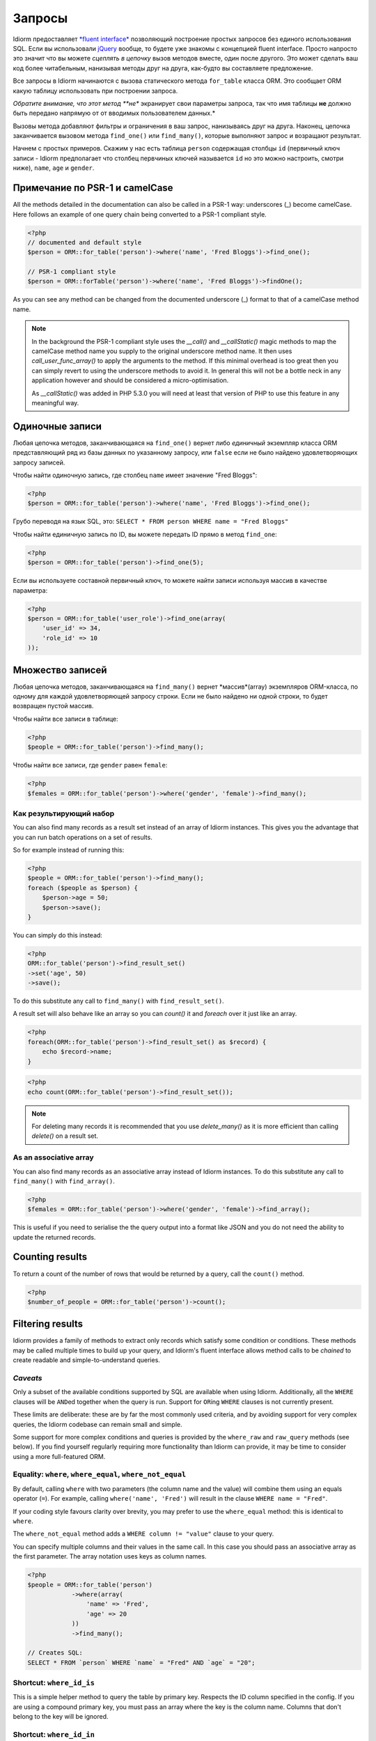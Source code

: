 Запросы
========

Idiorm предоставляет `*fluent
interface* <https://ru.wikipedia.org/wiki/Fluent_interface>`_ позволяющий построение простых запросов без единого использования SQL. Если вы использовали `jQuery <http://jquery.com>`_ вообще, то будете уже знакомы с концепцией fluent interface. Просто напросто это значит что вы можете
*сцеплять в цепочку* вызов методов вместе, один после другого. Это может сделать ваш код более читабельным, нанизывая методы друг на друга, как-будто вы составляете предложение.

Все запросы в Idiorm начинаются с вызова статического метода ``for_table`` класса ORM. Это сообщает ORM какую таблицу использовать при построении запроса.

*Обратите внимание, что этот метод **не** экранирует свои параметры запроса, так что имя таблицы **не** должно быть передано напрямую от от вводимых пользователем данных.*

Вызовы метода добавляют фильтры и ограничения в ваш запрос, нанизываясь друг на друга. Наконец, цепочка заканчивается вызовом метода
``find_one()`` или ``find_many()``, которые выполняют запрос и возращают результат.

Начнем с простых примеров. Скажим у нас есть таблица ``person``
содержащая столбцы ``id`` (первичный ключ записи -
Idiorm предполагает что столбец первчиных ключей называется ``id`` но это можно настроить, смотри ниже), ``name``, ``age`` и ``gender``.

Примечание по PSR-1 и camelCase
^^^^^^^^^^^^^^^^^^^^^^^^^^^^^

All the methods detailed in the documentation can also be called in a PSR-1 way:
underscores (_) become camelCase. Here follows an example of one query chain
being converted to a PSR-1 compliant style.

.. code-block:: php

    <?php
    // documented and default style
    $person = ORM::for_table('person')->where('name', 'Fred Bloggs')->find_one();

    // PSR-1 compliant style
    $person = ORM::forTable('person')->where('name', 'Fred Bloggs')->findOne();

As you can see any method can be changed from the documented underscore (_) format
to that of a camelCase method name.

.. note::

    In the background the PSR-1 compliant style uses the `__call()` and 
    `__callStatic()` magic methods to map the camelCase method name you supply
    to the original underscore method name. It then uses `call_user_func_array()`
    to apply the arguments to the method. If this minimal overhead is too great
    then you can simply revert to using the underscore methods to avoid it. In
    general this will not be a bottle neck in any application however and should
    be considered a micro-optimisation.

    As `__callStatic()` was added in PHP 5.3.0 you will need at least that version
    of PHP to use this feature in any meaningful way.

Одиночные записи
^^^^^^^^^^^^^^

Любая цепочка методов, заканчивающаяся на ``find_one()`` вернет либо *единичный* экземпляр класса ORM представляющий ряд из базы данных по указанному запросу, или ``false`` если не было найдено удовлетворяющих запросу записей.

Чтобы найти одиночную запись, где столбец ``name`` имеет значение "Fred
Bloggs":

.. code-block:: php

    <?php
    $person = ORM::for_table('person')->where('name', 'Fred Bloggs')->find_one();

Грубо переводя на язык SQL, это:
``SELECT * FROM person WHERE name = "Fred Bloggs"``

Чтобы найти единичную запись по ID, вы можете передать ID прямо в метод ``find_one``:

.. code-block:: php

    <?php
    $person = ORM::for_table('person')->find_one(5);

Если вы используете составной первичный ключ, то можете найти записи используя массив в качестве параметра:

.. code-block:: php

    <?php
    $person = ORM::for_table('user_role')->find_one(array(
        'user_id' => 34,
        'role_id' => 10
    ));


Множество записей
^^^^^^^^^^^^^^^^

.. примечание::

   Рекомендуется использовать результирующие наборы над массивами - смотрите `Как результирующий набор`
   ниже.

Любая цепочка методов, заканчивающаяся на ``find_many()`` вернет *массив*(array) экземпляров ORM-класса, по одному для каждой удовлетворяющей запросу строки. Если не было найдено ни одной строки, то будет возвращен пустой массив.

Чтобы найти все записи в таблице:

.. code-block:: php

    <?php
    $people = ORM::for_table('person')->find_many();

Чтобы найти все записи, где ``gender`` равен ``female``:

.. code-block:: php

    <?php
    $females = ORM::for_table('person')->where('gender', 'female')->find_many();

Как результирующий набор
'''''''''''''''

.. примечание::

   Существует параметр конфигурации ``return_result_sets`` который заставляет метод
   ``find_many()`` по-умолчанию возвращать данные в видео результирующего набора. Рекомендуется включить этот параметр:

   ::

       ORM::configure('return_result_sets', true);

You can also find many records as a result set instead of an array of Idiorm
instances. This gives you the advantage that you can run batch operations on a
set of results.

So for example instead of running this:

.. code-block:: php

    <?php
    $people = ORM::for_table('person')->find_many();
    foreach ($people as $person) {
        $person->age = 50;
        $person->save();
    }

You can simply do this instead:

.. code-block:: php

    <?php
    ORM::for_table('person')->find_result_set()
    ->set('age', 50)
    ->save();

To do this substitute any call to ``find_many()`` with
``find_result_set()``.

A result set will also behave like an array so you can `count()` it and `foreach`
over it just like an array.

.. code-block:: php

    <?php
    foreach(ORM::for_table('person')->find_result_set() as $record) {
        echo $record->name;
    }

.. code-block:: php

    <?php
    echo count(ORM::for_table('person')->find_result_set());

.. note::
   
   For deleting many records it is recommended that you use `delete_many()` as it
   is more efficient than calling `delete()` on a result set.

As an associative array
'''''''''''''''''''''''

You can also find many records as an associative array instead of Idiorm
instances. To do this substitute any call to ``find_many()`` with
``find_array()``.

.. code-block:: php

    <?php
    $females = ORM::for_table('person')->where('gender', 'female')->find_array();

This is useful if you need to serialise the the query output into a
format like JSON and you do not need the ability to update the returned
records.

Counting results
^^^^^^^^^^^^^^^^

To return a count of the number of rows that would be returned by a
query, call the ``count()`` method.

.. code-block:: php

    <?php
    $number_of_people = ORM::for_table('person')->count();

Filtering results
^^^^^^^^^^^^^^^^^

Idiorm provides a family of methods to extract only records which
satisfy some condition or conditions. These methods may be called
multiple times to build up your query, and Idiorm's fluent interface
allows method calls to be *chained* to create readable and
simple-to-understand queries.

*Caveats*
'''''''''

Only a subset of the available conditions supported by SQL are available
when using Idiorm. Additionally, all the ``WHERE`` clauses will be
``AND``\ ed together when the query is run. Support for ``OR``\ ing
``WHERE`` clauses is not currently present.

These limits are deliberate: these are by far the most commonly used
criteria, and by avoiding support for very complex queries, the Idiorm
codebase can remain small and simple.

Some support for more complex conditions and queries is provided by the
``where_raw`` and ``raw_query`` methods (see below). If you find
yourself regularly requiring more functionality than Idiorm can provide,
it may be time to consider using a more full-featured ORM.

Equality: ``where``, ``where_equal``, ``where_not_equal``
'''''''''''''''''''''''''''''''''''''''''''''''''''''''''

By default, calling ``where`` with two parameters (the column name and
the value) will combine them using an equals operator (``=``). For
example, calling ``where('name', 'Fred')`` will result in the clause
``WHERE name = "Fred"``.

If your coding style favours clarity over brevity, you may prefer to use
the ``where_equal`` method: this is identical to ``where``.

The ``where_not_equal`` method adds a ``WHERE column != "value"`` clause
to your query.

You can specify multiple columns and their values in the same call. In this
case you should pass an associative array as the first parameter. The array
notation uses keys as column names.

.. code-block:: php

    <?php
    $people = ORM::for_table('person')
                ->where(array(
                    'name' => 'Fred',
                    'age' => 20
                ))
                ->find_many();

    // Creates SQL:
    SELECT * FROM `person` WHERE `name` = "Fred" AND `age` = "20";

Shortcut: ``where_id_is``
'''''''''''''''''''''''''

This is a simple helper method to query the table by primary key.
Respects the ID column specified in the config. If you are using a compound
primary key, you must pass an array where the key is the column name. Columns
that don't belong to the key will be ignored.

Shortcut: ``where_id_in``
'''''''''''''''''''''''''

This helper method is similar to ``where_id_is`, but it expects an array of
primary keys to be selected. It is compound primary keys aware.

Less than / greater than: ``where_lt``, ``where_gt``, ``where_lte``, ``where_gte``
''''''''''''''''''''''''''''''''''''''''''''''''''''''''''''''''''''''''''''''''''

There are four methods available for inequalities:

-  Less than:
   ``$people = ORM::for_table('person')->where_lt('age', 10)->find_many();``
-  Greater than:
   ``$people = ORM::for_table('person')->where_gt('age', 5)->find_many();``
-  Less than or equal:
   ``$people = ORM::for_table('person')->where_lte('age', 10)->find_many();``
-  Greater than or equal:
   ``$people = ORM::for_table('person')->where_gte('age', 5)->find_many();``

String comparision: ``where_like`` and ``where_not_like``
'''''''''''''''''''''''''''''''''''''''''''''''''''''''''

To add a ``WHERE ... LIKE`` clause, use:

.. code-block:: php

    <?php
    $people = ORM::for_table('person')->where_like('name', '%fred%')->find_many();

Similarly, to add a ``WHERE ... NOT LIKE`` clause, use:

.. code-block:: php

    <?php
    $people = ORM::for_table('person')->where_not_like('name', '%bob%')->find_many();

Multiple OR'ed conditions
'''''''''''''''''''''''''

You can add simple OR'ed conditions to the same WHERE clause using ``where_any_is``. You
should specify multiple conditions using an array of items. Each item will be an
associative array that contains a multiple conditions. 

.. code-block:: php

    <?php
    $people = ORM::for_table('person')
                ->where_any_is(array(
                    array('name' => 'Joe', 'age' => 10),
                    array('name' => 'Fred', 'age' => 20)))
                ->find_many();

    // Creates SQL:
    SELECT * FROM `widget` WHERE (( `name` = 'Joe' AND `age` = '10' ) OR ( `name` = 'Fred' AND `age` = '20' ));

By default, it uses the equal operator for every column, but it can be overriden for any
column using a second parameter:

.. code-block:: php

    <?php
    $people = ORM::for_table('person')
                ->where_any_is(array(
                    array('name' => 'Joe', 'age' => 10),
                    array('name' => 'Fred', 'age' => 20)), array('age' => '>'))
                ->find_many();

    // Creates SQL:
    SELECT * FROM `widget` WHERE (( `name` = 'Joe' AND `age` > '10' ) OR ( `name` = 'Fred' AND `age` > '20' ));

If you want to set the default operator for all the columns, just pass it as the second parameter:

.. code-block:: php

    <?php
    $people = ORM::for_table('person')
                ->where_any_is(array(
                    array('score' => '5', 'age' => 10),
                    array('score' => '15', 'age' => 20)), '>')
                ->find_many();

    // Creates SQL:
    SELECT * FROM `widget` WHERE (( `score` > '5' AND `age` > '10' ) OR ( `score` > '15' AND `age` > '20' ));

Set membership: ``where_in`` and ``where_not_in``
'''''''''''''''''''''''''''''''''''''''''''''''''

To add a ``WHERE ... IN ()`` or ``WHERE ... NOT IN ()`` clause, use the
``where_in`` and ``where_not_in`` methods respectively.

Both methods accept two arguments. The first is the column name to
compare against. The second is an *array* of possible values. As all the
``where_`` methods, you can specify multiple columns using an associative
*array* as the only parameter.

.. code-block:: php

    <?php
    $people = ORM::for_table('person')->where_in('name', array('Fred', 'Joe', 'John'))->find_many();

Working with ``NULL`` values: ``where_null`` and ``where_not_null``
'''''''''''''''''''''''''''''''''''''''''''''''''''''''''''''''''''

To add a ``WHERE column IS NULL`` or ``WHERE column IS NOT NULL``
clause, use the ``where_null`` and ``where_not_null`` methods
respectively. Both methods accept a single parameter: the column name to
test.

Raw WHERE clauses
'''''''''''''''''

If you require a more complex query, you can use the ``where_raw``
method to specify the SQL fragment for the WHERE clause exactly. This
method takes two arguments: the string to add to the query, and an
(optional) array of parameters which will be bound to the string. If
parameters are supplied, the string should contain question mark
characters (``?``) to represent the values to be bound, and the
parameter array should contain the values to be substituted into the
string in the correct order.

This method may be used in a method chain alongside other ``where_*``
methods as well as methods such as ``offset``, ``limit`` and
``order_by_*``. The contents of the string you supply will be connected
with preceding and following WHERE clauses with AND.

.. code-block:: php

    <?php
    $people = ORM::for_table('person')
                ->where('name', 'Fred')
                ->where_raw('(`age` = ? OR `age` = ?)', array(20, 25))
                ->order_by_asc('name')
                ->find_many();

    // Creates SQL:
    SELECT * FROM `person` WHERE `name` = "Fred" AND (`age` = 20 OR `age` = 25) ORDER BY `name` ASC;

.. note::

    You must wrap your expression in parentheses when using any of ``ALL``,
    ``ANY``, ``BETWEEN``, ``IN``, ``LIKE``, ``OR`` and ``SOME``. Otherwise
    the precedence of ``AND`` will bind stronger and in the above example
    you would effectively get ``WHERE (`name` = "Fred" AND `age` = 20) OR `age` = 25``

Note that this method only supports "question mark placeholder" syntax,
and NOT "named placeholder" syntax. This is because PDO does not allow
queries that contain a mixture of placeholder types. Also, you should
ensure that the number of question mark placeholders in the string
exactly matches the number of elements in the array.

If you require yet more flexibility, you can manually specify the entire
query. See *Raw queries* below.

Limits and offsets
''''''''''''''''''

*Note that these methods **do not** escape their query parameters and so
these should **not** be passed directly from user input.*

The ``limit`` and ``offset`` methods map pretty closely to their SQL
equivalents.

.. code-block:: php

    <?php
    $people = ORM::for_table('person')->where('gender', 'female')->limit(5)->offset(10)->find_many();

Ordering
''''''''

*Note that these methods **do not** escape their query parameters and so
these should **not** be passed directly from user input.*

Two methods are provided to add ``ORDER BY`` clauses to your query.
These are ``order_by_desc`` and ``order_by_asc``, each of which takes a
column name to sort by. The column names will be quoted.

.. code-block:: php

    <?php
    $people = ORM::for_table('person')->order_by_asc('gender')->order_by_desc('name')->find_many();

If you want to order by something other than a column name, then use the
``order_by_expr`` method to add an unquoted SQL expression as an
``ORDER BY`` clause.

.. code-block:: php

    <?php
    $people = ORM::for_table('person')->order_by_expr('SOUNDEX(`name`)')->find_many();

Grouping
^^^^^^^^

*Note that this method **does not** escape it query parameter and so
this should **not** by passed directly from user input.*

To add a ``GROUP BY`` clause to your query, call the ``group_by``
method, passing in the column name. You can call this method multiple
times to add further columns.

.. code-block:: php

    <?php
    $people = ORM::for_table('person')->where('gender', 'female')->group_by('name')->find_many();

It is also possible to ``GROUP BY`` a database expression:

.. code-block:: php

    <?php
    $people = ORM::for_table('person')->where('gender', 'female')->group_by_expr("FROM_UNIXTIME(`time`, '%Y-%m')")->find_many();

Having
^^^^^^

When using aggregate functions in combination with a ``GROUP BY`` you can use
``HAVING`` to filter based on those values.

``HAVING`` works in exactly the same way as all of the ``where*`` functions in Idiorm.
Substitute ``where_`` for ``having_`` to make use of these functions.

For example:

.. code-block:: php

    <?php
    $people = ORM::for_table('person')->group_by('name')->having_not_like('name', '%bob%')->find_many();

Result columns
^^^^^^^^^^^^^^

By default, all columns in the ``SELECT`` statement are returned from
your query. That is, calling:

.. code-block:: php

    <?php
    $people = ORM::for_table('person')->find_many();

Will result in the query:

.. code-block:: php

    <?php
    SELECT * FROM `person`;

The ``select`` method gives you control over which columns are returned.
Call ``select`` multiple times to specify columns to return or use
```select_many`` <#shortcuts-for-specifying-many-columns>`_ to specify
many columns at once.

.. code-block:: php

    <?php
    $people = ORM::for_table('person')->select('name')->select('age')->find_many();

Will result in the query:

.. code-block:: php

    <?php
    SELECT `name`, `age` FROM `person`;

Optionally, you may also supply a second argument to ``select`` to
specify an alias for the column:

.. code-block:: php

    <?php
    $people = ORM::for_table('person')->select('name', 'person_name')->find_many();

Will result in the query:

.. code-block:: php

    <?php
    SELECT `name` AS `person_name` FROM `person`;

Column names passed to ``select`` are quoted automatically, even if they
contain ``table.column``-style identifiers:

.. code-block:: php

    <?php
    $people = ORM::for_table('person')->select('person.name', 'person_name')->find_many();

Will result in the query:

.. code-block:: php

    <?php
    SELECT `person`.`name` AS `person_name` FROM `person`;

If you wish to override this behaviour (for example, to supply a
database expression) you should instead use the ``select_expr`` method.
Again, this takes the alias as an optional second argument. You can
specify multiple expressions by calling ``select_expr`` multiple times
or use ```select_many_expr`` <#shortcuts-for-specifying-many-columns>`_
to specify many expressions at once.

.. code-block:: php

    <?php
    // NOTE: For illustrative purposes only. To perform a count query, use the count() method.
    $people_count = ORM::for_table('person')->select_expr('COUNT(*)', 'count')->find_many();

Will result in the query:

.. code-block:: php

    <?php
    SELECT COUNT(*) AS `count` FROM `person`;

Shortcuts for specifying many columns
'''''''''''''''''''''''''''''''''''''

``select_many`` and ``select_many_expr`` are very similar, but they
allow you to specify more than one column at once. For example:

.. code-block:: php

    <?php
    $people = ORM::for_table('person')->select_many('name', 'age')->find_many();

Will result in the query:

.. code-block:: php

    <?php
    SELECT `name`, `age` FROM `person`;

To specify aliases you need to pass in an array (aliases are set as the
key in an associative array):

.. code-block:: php

    <?php
    $people = ORM::for_table('person')->select_many(array('first_name' => 'name'), 'age', 'height')->find_many();

Will result in the query:

.. code-block:: php

    <?php
    SELECT `name` AS `first_name`, `age`, `height` FROM `person`;

You can pass the the following styles into ``select_many`` and
``select_many_expr`` by mixing and matching arrays and parameters:

.. code-block:: php

    <?php
    select_many(array('alias' => 'column', 'column2', 'alias2' => 'column3'), 'column4', 'column5')
    select_many('column', 'column2', 'column3')
    select_many(array('column', 'column2', 'column3'), 'column4', 'column5')

All the select methods can also be chained with each other so you could
do the following to get a neat select query including an expression:

.. code-block:: php

    <?php
    $people = ORM::for_table('person')->select_many('name', 'age', 'height')->select_expr('NOW()', 'timestamp')->find_many();

Will result in the query:

.. code-block:: php

    <?php
    SELECT `name`, `age`, `height`, NOW() AS `timestamp` FROM `person`;

DISTINCT
^^^^^^^^

To add a ``DISTINCT`` keyword before the list of result columns in your
query, add a call to ``distinct()`` to your query chain.

.. code-block:: php

    <?php
    $distinct_names = ORM::for_table('person')->distinct()->select('name')->find_many();

This will result in the query:

.. code-block:: php

    <?php
    SELECT DISTINCT `name` FROM `person`;

Joins
^^^^^

Idiorm has a family of methods for adding different types of ``JOIN``\ s
to the queries it constructs:

Methods: ``join``, ``inner_join``, ``left_outer_join``,
``right_outer_join``, ``full_outer_join``.

Each of these methods takes the same set of arguments. The following
description will use the basic ``join`` method as an example, but the
same applies to each method.

The first two arguments are mandatory. The first is the name of the
table to join, and the second supplies the conditions for the join. The
recommended way to specify the conditions is as an *array* containing
three components: the first column, the operator, and the second column.
The table and column names will be automatically quoted. For example:

.. code-block:: php

    <?php
    $results = ORM::for_table('person')->join('person_profile', array('person.id', '=', 'person_profile.person_id'))->find_many();

It is also possible to specify the condition as a string, which will be
inserted as-is into the query. However, in this case the column names
will **not** be escaped, and so this method should be used with caution.

.. code-block:: php

    <?php
    // Not recommended because the join condition will not be escaped.
    $results = ORM::for_table('person')->join('person_profile', 'person.id = person_profile.person_id')->find_many();

The ``join`` methods also take an optional third parameter, which is an
``alias`` for the table in the query. This is useful if you wish to join
the table to *itself* to create a hierarchical structure. In this case,
it is best combined with the ``table_alias`` method, which will add an
alias to the *main* table associated with the ORM, and the ``select``
method to control which columns get returned.

.. code-block:: php

    <?php
    $results = ORM::for_table('person')
        ->table_alias('p1')
        ->select('p1.*')
        ->select('p2.name', 'parent_name')
        ->join('person', array('p1.parent', '=', 'p2.id'), 'p2')
        ->find_many();

Raw JOIN clauses
'''''''''''''''''

If you need to construct a more complex query, you can use the ``raw_join``
method to specify the SQL fragment for the JOIN clause exactly. This
method takes four required arguments: the string to add to the query,
the conditions is as an *array* containing three components: 
the first column, the operator, and the second column, the table alias and
(optional) the parameters array. If parameters are supplied, 
the string should contain question mark characters (``?``) to represent 
the values to be bound, and the parameter array should contain the values 
to be substituted into the string in the correct order.

This method may be used in a method chain alongside other ``*_join``
methods as well as methods such as ``offset``, ``limit`` and
``order_by_*``. The contents of the string you supply will be connected
with preceding and following JOIN clauses.

.. code-block:: php

    <?php
    $people = ORM::for_table('person')
                ->raw_join(
                    'JOIN (SELECT * FROM role WHERE role.name = ?)', 
                    array('person.role_id', '=', 'role.id'), 
                    'role', 
                    array('role' => 'janitor'))    
                ->order_by_asc('person.name')
                ->find_many();

    // Creates SQL:
    SELECT * FROM `person` JOIN (SELECT * FROM role WHERE role.name = 'janitor') `role` ON `person`.`role_id` = `role`.`id` ORDER BY `person`.`name` ASC

Note that this method only supports "question mark placeholder" syntax,
and NOT "named placeholder" syntax. This is because PDO does not allow
queries that contain a mixture of placeholder types. Also, you should
ensure that the number of question mark placeholders in the string
exactly matches the number of elements in the array.

If you require yet more flexibility, you can manually specify the entire
query. See *Raw queries* below.


Aggregate functions
^^^^^^^^^^^^^^^^^^^

There is support for ``MIN``, ``AVG``, ``MAX`` and ``SUM`` in addition
to ``COUNT`` (documented earlier).

To return a minimum value of column, call the ``min()`` method.

.. code-block:: php

    <?php
    $min = ORM::for_table('person')->min('height');

The other functions (``AVG``, ``MAX`` and ``SUM``) work in exactly the
same manner. Supply a column name to perform the aggregate function on
and it will return an integer.

Raw queries
^^^^^^^^^^^

If you need to perform more complex queries, you can completely specify
the query to execute by using the ``raw_query`` method. This method
takes a string and optionally an array of parameters. The string can
contain placeholders, either in question mark or named placeholder
syntax, which will be used to bind the parameters to the query.

.. code-block:: php

    <?php
    $people = ORM::for_table('person')->raw_query('SELECT p.* FROM person p JOIN role r ON p.role_id = r.id WHERE r.name = :role', array('role' => 'janitor'))->find_many();

The ORM class instance(s) returned will contain data for all the columns
returned by the query. Note that you still must call ``for_table`` to
bind the instances to a particular table, even though there is nothing
to stop you from specifying a completely different table in the query.
This is because if you wish to later called ``save``, the ORM will need
to know which table to update.

Note that using ``raw_query`` is advanced and possibly dangerous, and
Idiorm does not make any attempt to protect you from making errors when
using this method. If you find yourself calling ``raw_query`` often, you
may have misunderstood the purpose of using an ORM, or your application
may be too complex for Idiorm. Consider using a more full-featured
database abstraction system.
